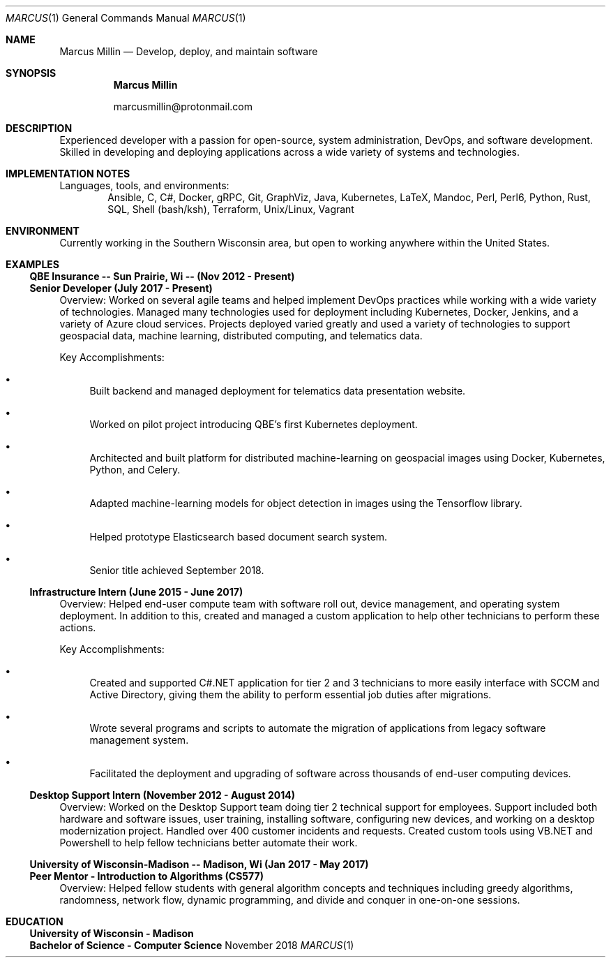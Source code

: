 .Dd November 2018
.Dt MARCUS 1
.Os " "
.Sh NAME
.Nm "Marcus Millin"
.Nd Develop, deploy, and maintain software
.Sh SYNOPSIS
.Nm
.Bl -item
.It
marcusmillin@protonmail.com
.El
.Sh DESCRIPTION
Experienced developer with a passion for open-source,
system administration, DevOps, and software
development.
Skilled in developing and deploying applications across a wide variety of
systems and technologies.
.Sh IMPLEMENTATION NOTES
Languages, tools, and environments:
.D1 Ansible, C, C#, Docker, gRPC, Git, GraphViz, Java, Kubernetes, LaTeX, Mandoc, Perl, Perl6, Python, Rust, SQL, Shell (bash/ksh), Terraform, Unix/Linux, Vagrant
.Sh ENVIRONMENT
Currently working in the Southern Wisconsin area,
but open to working anywhere within the United States.
.Sh EXAMPLES
.Ss QBE Insurance -- Sun Prairie, Wi -- (Nov 2012 - Present)
.Ss Senior Developer (July 2017 - Present)
.Bd -ragged
Overview:
Worked on several agile teams and helped implement DevOps practices while
working with a wide variety of technologies.
Managed many technologies used for deployment including Kubernetes, Docker,
Jenkins, and a variety of Azure cloud services.
Projects deployed varied greatly and used a variety of technologies to support
geospacial data, machine learning, distributed computing, and telematics data.
.Ed
.Bd -ragged
Key Accomplishments:
.Bl -bullet
.It
Built backend and managed deployment for telematics data presentation website.
.It
Worked on pilot project introducing QBE’s first Kubernetes deployment.
.It
Architected and built platform for distributed machine-learning on geospacial
images using Docker, Kubernetes, Python, and Celery.
.It
Adapted machine-learning models for object detection in images using the
Tensorflow library.
.It
Helped prototype Elasticsearch based document search system.
.It
Senior title achieved September 2018.
.El
.Ed
.Ss Infrastructure Intern (June 2015 - June 2017)
.Bd -ragged
Overview:
Helped end-user compute team with software roll out, device management, and
operating system deployment.
In addition to this, created and managed a custom application to help other
technicians to perform these actions.
.Ed
.Bd -ragged
Key Accomplishments:
.Bl -bullet
.It
Created and supported C#.NET application for tier 2 and 3 technicians to more
easily interface with SCCM and Active Directory, giving them the ability to 
perform essential job duties after migrations.
.It
Wrote several programs and scripts to automate the migration of applications
from legacy software management system.
.It
Facilitated the deployment and upgrading of software across thousands of
end-user computing devices.
.El
.Ed
.Ss Desktop Support Intern (November 2012 - August 2014)
.Bd -ragged
Overview:
Worked on the Desktop Support team doing tier 2 technical support for
employees.
Support included both hardware and software issues, user training, installing
software, configuring new devices, and working on a desktop modernization
project.
Handled over 400 customer incidents and requests.
Created custom tools using VB.NET and Powershell to help fellow technicians 
better automate their work.
.Ed
.Ss University of Wisconsin-Madison -- Madison, Wi (Jan 2017 - May 2017)
.Ss Peer Mentor - Introduction to Algorithms (CS577)
.Bd -ragged
Overview:
Helped fellow students with general algorithm concepts and techniques including
greedy algorithms, randomness, network flow, dynamic programming, and divide
and conquer in one-on-one sessions.
.Ed
.Sh EDUCATION
.Ss University of Wisconsin - Madison
.Ss Bachelor of Science - Computer Science

